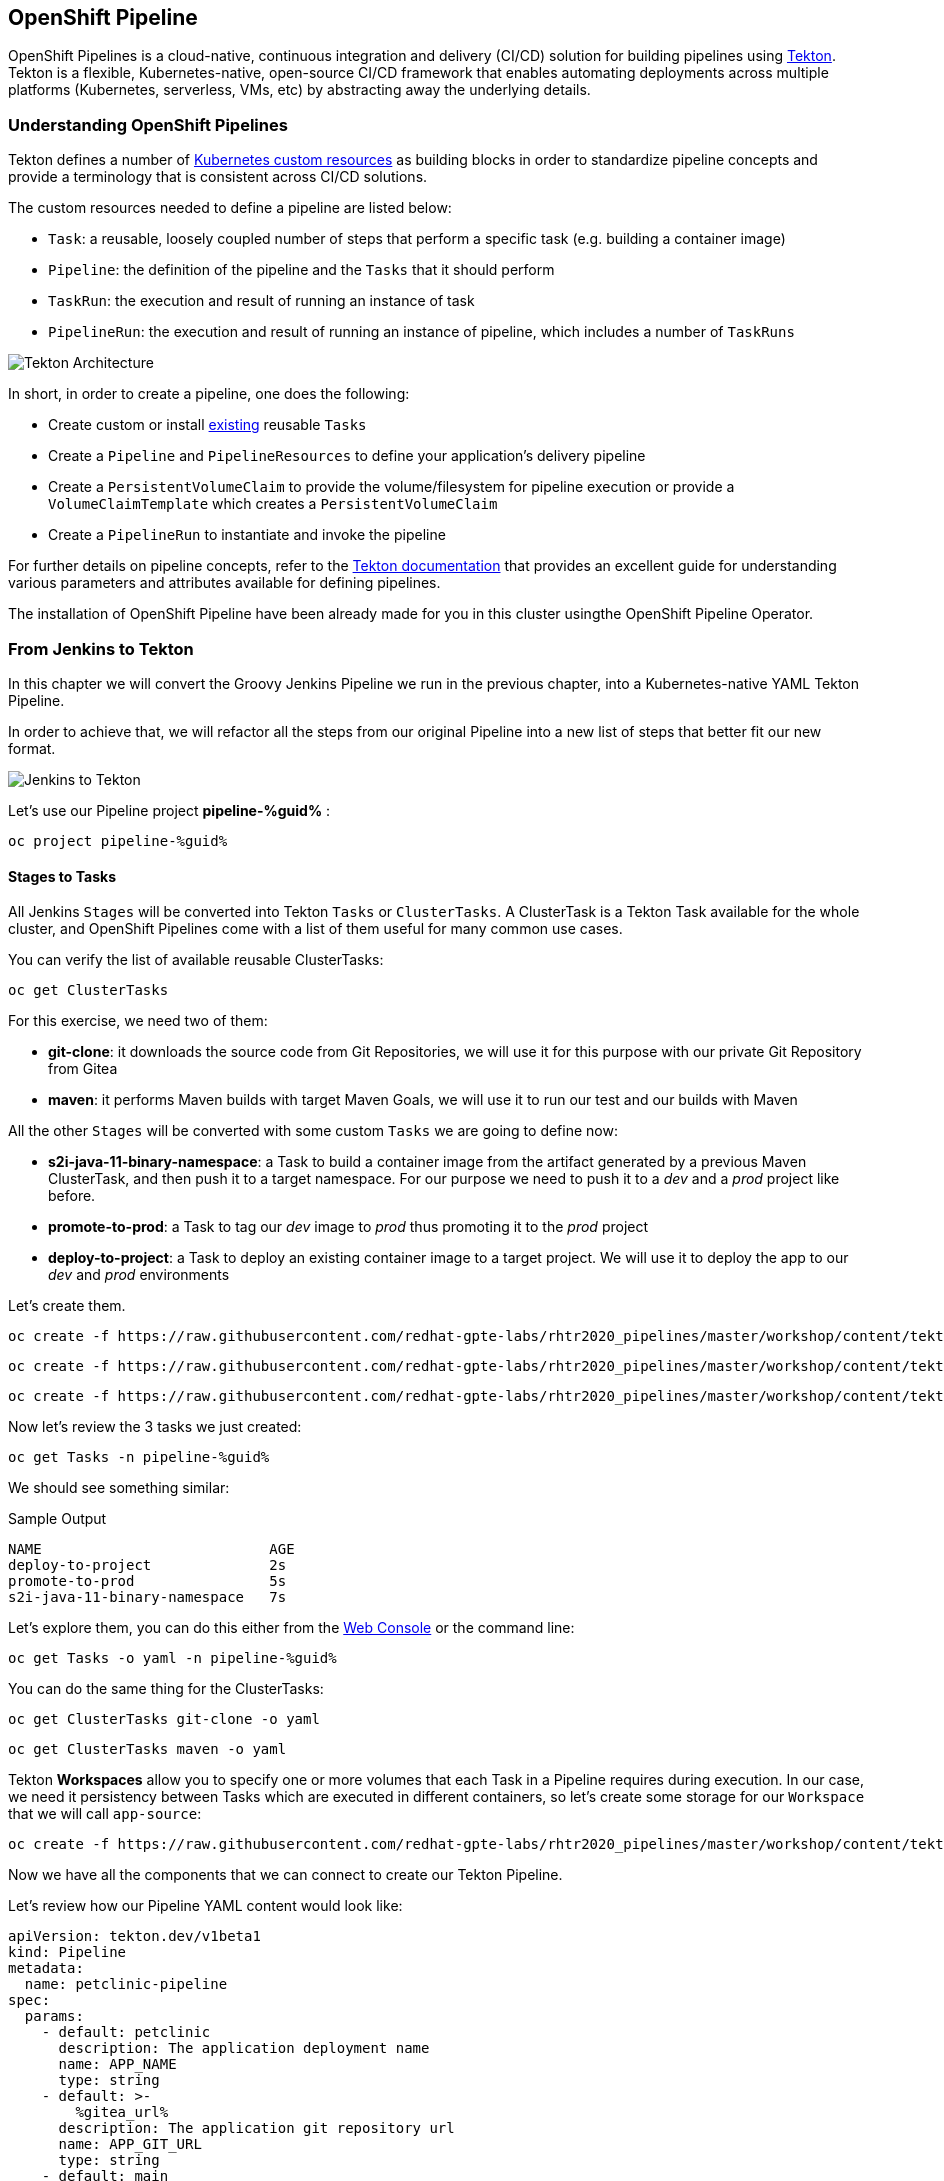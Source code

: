 :GUID: %guid%
:OCP_USERNAME: %ocp_username%
:markup-in-source: verbatim,attributes,quotes

== OpenShift Pipeline

OpenShift Pipelines is a cloud-native, continuous integration and delivery (CI/CD) solution for building pipelines using https://tekton.dev/[Tekton]. Tekton is a flexible, Kubernetes-native, open-source CI/CD framework that enables automating deployments across multiple platforms (Kubernetes, serverless, VMs, etc) by abstracting away the underlying details.

=== Understanding OpenShift Pipelines

Tekton defines a number of https://kubernetes.io/docs/concepts/extend-kubernetes/api-extension/custom-resources/[Kubernetes custom resources] as building blocks in order to standardize pipeline concepts and provide a terminology that is consistent across CI/CD solutions. 

The custom resources needed to define a pipeline are listed below:

* `Task`: a reusable, loosely coupled number of steps that perform a specific task (e.g. building a container image)
* `Pipeline`: the definition of the pipeline and the `Tasks` that it should perform
* `TaskRun`: the execution and result of running an instance of task
* `PipelineRun`: the execution and result of running an instance of pipeline, which includes a number of `TaskRuns`

image::https://raw.githubusercontent.com/openshift/pipelines-tutorial/master/docs/images/tekton-architecture.svg[Tekton Architecture]

In short, in order to create a pipeline, one does the following:

* Create custom or install https://github.com/tektoncd/catalog[existing] reusable `Tasks`
* Create a `Pipeline` and `PipelineResources` to define your application's delivery pipeline
* Create a `PersistentVolumeClaim` to provide the volume/filesystem for pipeline execution or provide a `VolumeClaimTemplate` which creates a `PersistentVolumeClaim`
* Create a `PipelineRun` to instantiate and invoke the pipeline

For further details on pipeline concepts, refer to the https://github.com/tektoncd/pipeline/tree/master/docs#learn-more[Tekton documentation] that provides an excellent guide for understanding various parameters and attributes available for defining pipelines.

The installation of OpenShift Pipeline have been already made for you in this cluster usingthe OpenShift Pipeline Operator.

=== From Jenkins to Tekton

In this chapter we will convert the Groovy Jenkins Pipeline we run in the previous chapter, into a Kubernetes-native YAML Tekton Pipeline.

In order to achieve that, we will refactor all the steps from our original Pipeline into a new list of steps that better fit our new format.

image::images/jenkins_to_tekton_diagram.png[Jenkins to Tekton]

Let's use our Pipeline project *pipeline-%guid%* :

[source,bash,subs="{markup-in-source}",role=execute]
----
oc project pipeline-%guid%
----


==== Stages to Tasks

All Jenkins `Stages` will be converted into Tekton `Tasks` or `ClusterTasks`. A ClusterTask is a Tekton Task available for the whole cluster, and OpenShift Pipelines come with a list of them useful for many common use cases.

You can verify the list of available reusable ClusterTasks:

[source,bash,subs="{markup-in-source}",role=execute]
----
oc get ClusterTasks
----

For this exercise, we need two of them:

* *git-clone*: it downloads the source code from Git Repositories, we will use it for this purpose with our private Git Repository from Gitea
* *maven*: it performs Maven builds with target Maven Goals, we will use it to run our test and our builds with Maven

All the other `Stages` will be converted with some custom `Tasks` we are going to define now:

* *s2i-java-11-binary-namespace*: a Task to build a container image from the artifact generated by a previous Maven ClusterTask, and then push it to a target namespace. For our purpose we need to push it to a _dev_ and a _prod_ project like before.
* *promote-to-prod*: a Task to tag our _dev_ image to _prod_ thus promoting it to the _prod_ project 
* *deploy-to-project*: a Task to deploy an existing container image to a target project. We will use it to deploy the app to our _dev_ and _prod_ environments

Let's create them.


[source,bash,subs="{markup-in-source}",role=execute]
----
oc create -f https://raw.githubusercontent.com/redhat-gpte-labs/rhtr2020_pipelines/master/workshop/content/tekton/tasks/s2i-java-11-binary-ns.yaml -n pipeline-%guid%
----

[source,bash,subs="{markup-in-source}",role=execute]
----
oc create -f https://raw.githubusercontent.com/redhat-gpte-labs/rhtr2020_pipelines/master/workshop/content/tekton/tasks/promote-to-project.yaml -n pipeline-%guid%
----

[source,bash,subs="{markup-in-source}",role=execute]
----
oc create -f https://raw.githubusercontent.com/redhat-gpte-labs/rhtr2020_pipelines/master/workshop/content/tekton/tasks/deploy-to-project.yaml -n pipeline-%guid%
----

Now let's review the 3 tasks we just created:

[source,bash,subs="{markup-in-source}",role=execute]
----
oc get Tasks -n pipeline-%guid%
----

We should see something similar:

.Sample Output
[source,options="nowrap",subs="{markup-in-source}"]
----
NAME                           AGE
deploy-to-project              2s
promote-to-prod                5s
s2i-java-11-binary-namespace   7s
----

Let's explore them, you can do this either from the link:%web_console_url%/search/ns/pipeline-%guid%?kind=tekton.dev~v1beta1~Task[Web Console] or the command line:

[source,bash,subs="{markup-in-source}",role=execute]
----
oc get Tasks -o yaml -n pipeline-%guid%
----

You can do the same thing for the ClusterTasks:

[source,bash,subs="{markup-in-source}",role=execute]
----
oc get ClusterTasks git-clone -o yaml
----

[source,bash,subs="{markup-in-source}",role=execute]
----
oc get ClusterTasks maven -o yaml
----

Tekton *Workspaces* allow you to specify one or more volumes that each Task in a Pipeline requires during execution. In our case, we need it persistency between Tasks which are executed in different containers, so let's create some storage for our `Workspace` that we will call `app-source`:

[source,bash,subs="{markup-in-source}",role=execute]
----
oc create -f https://raw.githubusercontent.com/redhat-gpte-labs/rhtr2020_pipelines/master/workshop/content/tekton/pvc/workspace-pvc.yaml -n pipeline-%guid%
----


Now we have all the components that we can connect to create our Tekton Pipeline.

Let's review how our Pipeline YAML content would look like:

[source,yaml,subs="{markup-in-source}",role=copypaste]
----
apiVersion: tekton.dev/v1beta1
kind: Pipeline
metadata:
  name: petclinic-pipeline
spec:
  params:
    - default: petclinic
      description: The application deployment name
      name: APP_NAME
      type: string
    - default: >-
        %gitea_url%
      description: The application git repository url
      name: APP_GIT_URL
      type: string
    - default: main
      description: The application git repository revision
      name: APP_GIT_REVISION
      type: string
    - default: 'petclinic:latest'
      description: The application image stream
      name: APP_IMAGE_STREAM
      type: string
    - default: petclinic-%guid%-dev
      name: DEV_NAMESPACE
      type: string
    - default: petclinic-%guid%-prod
      name: PROD_NAMESPACE
      type: string
    - default: http://nexus.nexus.svc:8081/repository/maven-all-public/
      name: MAVEN_MIRROR_URL
      type: string
  tasks:
    - name: git-clone
      params:
        - name: url
          value: $(params.APP_GIT_URL)
        - name: revision
          value: $(params.APP_GIT_REVISION)
        - name: deleteExisting
          value: 'true'
      taskRef:
        kind: ClusterTask
        name: git-clone
      workspaces:
        - name: output
          workspace: app-source
    - name: run-test
      params:
        - name: GOALS
          value:
            - package
        - name: MAVEN_MIRROR_URL
          value: $(params.MAVEN_MIRROR_URL)
      runAfter:
        - git-clone
      taskRef:
        kind: ClusterTask
        name: maven
      workspaces:
        - name: source
          workspace: app-source
        - name: maven-settings
          workspace: maven-settings
    - name: build-image
      params:
        - name: TLSVERIFY
          value: 'false'
        - name: OUTPUT_IMAGE_STREAM
          value: $(params.APP_IMAGE_STREAM)
        - name: NAMESPACE
          value: $(params.DEV_NAMESPACE)
      runAfter:
        - run-test
      taskRef:
        kind: Task
        name: s2i-java-11-binary-namespace
      workspaces:
        - name: source
          workspace: app-source
    - name: deploy-to-dev
      params:
        - name: DEPLOYMENT
          value: $(params.APP_NAME)
        - name: IMAGE_STREAM
          value: $(params.APP_IMAGE_STREAM)
        - name: NAMESPACE
          value: $(params.DEV_NAMESPACE)
      runAfter:
        - build-image
      taskRef:
        kind: Task
        name: deploy-to-project
    - name: promote-to-prod
      params:
        - name: IMAGE_STREAM
          value: $(params.APP_IMAGE_STREAM)
        - name: DEPLOYMENT
          value: $(params.APP_NAME)
        - name: DEV_NAMESPACE
          value: $(params.DEV_NAMESPACE)
        - name: PROD_NAMESPACE
          value: $(params.PROD_NAMESPACE)
      runAfter:
        - deploy-to-dev
      taskRef:
        kind: Task
        name: promote-to-prod
    - name: deploy-to-prod
      params:
        - name: DEPLOYMENT
          value: $(params.APP_NAME)
        - name: IMAGE_STREAM
          value: '$(params.APP_NAME):prod'
        - name: NAMESPACE
          value: $(params.PROD_NAMESPACE)
      runAfter:
        - promote-to-prod
      taskRef:
        kind: Task
        name: deploy-to-project
  workspaces:
    - name: app-source
    - name: maven-settings
----

If you observe the code, Tekton Pipelines accepts some parameters like Jenkins Pipelines, then they define all requires steps as a sequence of Task to run. Those steps can be executed sequentially or in parallel, and they can share some storage defined as `Workspace`.

NOTE: One big difference between Jenkins and Tekton pipelines is the agent/executor. While in Jenkins it's just one pod, scheduled by the Kubernetes Plugin, executing all the steps, with Tekton, being a native extension of Kubernetes, there are many pods involved in the setup/execution. Each step, within the same Pipeline, it's executed by a different pod. That's why we need a shared volume to let the `git-clone` Task to communicate with the `maven` Task and the others. Proper the workspaces.


After that, we can create our Pipeline inside pipeline-%guid% project. We can do either from Web Console pasting the above YAML content, left-side menu *Add+* -> *YAML* , or directly from CLI here:

[source,bash,subs="{markup-in-source}",role=execute]
----
cat <<'EOF' | oc apply -n pipeline-%guid% -f -
apiVersion: tekton.dev/v1beta1
kind: Pipeline
metadata:
  name: petclinic-pipeline
spec:
  params:
    - default: petclinic
      description: The application deployment name
      name: APP_NAME
      type: string
    - default: >-
        %gitea_url%
      description: The application git repository url
      name: APP_GIT_URL
      type: string
    - default: main
      description: The application git repository revision
      name: APP_GIT_REVISION
      type: string
    - default: 'petclinic:latest'
      description: The application image stream
      name: APP_IMAGE_STREAM
      type: string
    - default: petclinic-%guid%-dev
      name: DEV_NAMESPACE
      type: string
    - default: petclinic-%guid%-prod
      name: PROD_NAMESPACE
      type: string
    - default: http://nexus.nexus.svc:8081/repository/maven-all-public/
      name: MAVEN_MIRROR_URL
      type: string
  tasks:
    - name: git-clone
      params:
        - name: url
          value: $(params.APP_GIT_URL)
        - name: revision
          value: $(params.APP_GIT_REVISION)
        - name: deleteExisting
          value: 'true'
      taskRef:
        kind: ClusterTask
        name: git-clone
      workspaces:
        - name: output
          workspace: app-source
    - name: run-test
      params:
        - name: GOALS
          value:
            - package
        - name: MAVEN_MIRROR_URL
          value: $(params.MAVEN_MIRROR_URL)
      runAfter:
        - git-clone
      taskRef:
        kind: ClusterTask
        name: maven
      workspaces:
        - name: source
          workspace: app-source
        - name: maven-settings
          workspace: maven-settings
    - name: build-image
      params:
        - name: TLSVERIFY
          value: 'false'
        - name: OUTPUT_IMAGE_STREAM
          value: $(params.APP_IMAGE_STREAM)
        - name: NAMESPACE
          value: $(params.DEV_NAMESPACE)
      runAfter:
        - run-test
      taskRef:
        kind: Task
        name: s2i-java-11-binary-namespace
      workspaces:
        - name: source
          workspace: app-source
    - name: deploy-to-dev
      params:
        - name: DEPLOYMENT
          value: $(params.APP_NAME)
        - name: IMAGE_STREAM
          value: $(params.APP_IMAGE_STREAM)
        - name: NAMESPACE
          value: $(params.DEV_NAMESPACE)
      runAfter:
        - build-image
      taskRef:
        kind: Task
        name: deploy-to-project
    - name: promote-to-prod
      params:
        - name: IMAGE_STREAM
          value: $(params.APP_IMAGE_STREAM)
        - name: DEPLOYMENT
          value: $(params.APP_NAME)
        - name: DEV_NAMESPACE
          value: $(params.DEV_NAMESPACE)
        - name: PROD_NAMESPACE
          value: $(params.PROD_NAMESPACE)
      runAfter:
        - deploy-to-dev
      taskRef:
        kind: Task
        name: promote-to-prod
    - name: deploy-to-prod
      params:
        - name: DEPLOYMENT
          value: $(params.APP_NAME)
        - name: IMAGE_STREAM
          value: '$(params.APP_NAME):prod'
        - name: NAMESPACE
          value: $(params.PROD_NAMESPACE)
      runAfter:
        - promote-to-prod
      taskRef:
        kind: Task
        name: deploy-to-project
  workspaces:
    - name: app-source
    - name: maven-settings
EOF
----

You can now review it also from Web Console, toggle *Developer Perspective*, select your project *pipeline-%guid%*, go to left-side menu, click *Pipelines* and you should see a new one named *petclinic-pipeline*.

image::images/pipeline_overview.png[Pipeline Overview]

Verify it also from command line:

[source,bash,subs="{markup-in-source}",role=execute]
----
oc get Pipeline -n pipeline-%guid%
----

=== tkn: Tekton CLI 

Tekton has its own CLI for managing pipelines, you can try it from here:

[source,bash,subs="{markup-in-source}",role=execute]
----
tkn version
----

Check our pipeline:

[source,bash,subs="{markup-in-source}",role=execute]
----
tkn pipeline ls -n pipeline-%guid%
----

You should see an output like this:

.Sample Output
[source,texinfo]
----
NAME                 AGE              LAST RUN   STARTED   DURATION   STATUS
petclinic-pipeline   58 seconds ago   ---        ---       ---        ---
----

